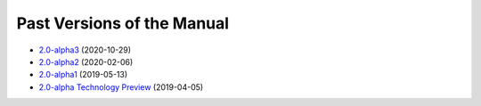 ===========================
Past Versions of the Manual
===========================

*  `2.0-alpha3 </projects/manual/en/2.0-alpha3>`_ (2020-10-29)
*  `2.0-alpha2 </projects/manual/en/2.0-alpha2>`_ (2020-02-06)
*  `2.0-alpha1 </projects/manual/en/2.0-alpha1>`_ (2019-05-13)
*  `2.0-alpha Technology Preview </projects/manual/en/2.0-alpha1>`_ (2019-04-05)
